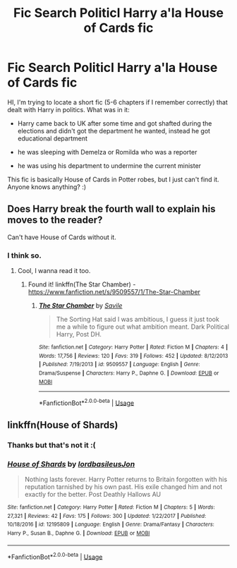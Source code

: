#+TITLE: Fic Search Politicl Harry a'la House of Cards fic

* Fic Search Politicl Harry a'la House of Cards fic
:PROPERTIES:
:Author: JibrilAngelos
:Score: 6
:DateUnix: 1554628490.0
:DateShort: 2019-Apr-07
:FlairText: Fic Search
:END:
HI, I'm trying to locate a short fic (5-6 chapters if I remember correctly) that dealt with Harry in politics. What was in it:

- Harry came back to UK after some time and got shafted during the elections and didn't got the department he wanted, instead he got educational department

- he was sleeping with Demelza or Romilda who was a reporter

- he was using his department to undermine the current minister

This fic is basically House of Cards in Potter robes, but I just can't find it. Anyone knows anything? :)


** Does Harry break the fourth wall to explain his moves to the reader?

Can't have House of Cards without it.
:PROPERTIES:
:Author: Redditforgoit
:Score: 5
:DateUnix: 1554632620.0
:DateShort: 2019-Apr-07
:END:

*** I think so.
:PROPERTIES:
:Author: JibrilAngelos
:Score: 3
:DateUnix: 1554647015.0
:DateShort: 2019-Apr-07
:END:

**** Cool, I wanna read it too.
:PROPERTIES:
:Author: Redditforgoit
:Score: 2
:DateUnix: 1554648518.0
:DateShort: 2019-Apr-07
:END:

***** Found it! linkffn(The Star Chamber) - [[https://www.fanfiction.net/s/9509557/1/The-Star-Chamber]]
:PROPERTIES:
:Author: JibrilAngelos
:Score: 2
:DateUnix: 1554708976.0
:DateShort: 2019-Apr-08
:END:

****** [[https://www.fanfiction.net/s/9509557/1/][*/The Star Chamber/*]] by [[https://www.fanfiction.net/u/1136342/Savile][/Savile/]]

#+begin_quote
  The Sorting Hat said I was ambitious, I guess it just took me a while to figure out what ambition meant. Dark Political Harry, Post DH.
#+end_quote

^{/Site/:} ^{fanfiction.net} ^{*|*} ^{/Category/:} ^{Harry} ^{Potter} ^{*|*} ^{/Rated/:} ^{Fiction} ^{M} ^{*|*} ^{/Chapters/:} ^{4} ^{*|*} ^{/Words/:} ^{17,756} ^{*|*} ^{/Reviews/:} ^{120} ^{*|*} ^{/Favs/:} ^{319} ^{*|*} ^{/Follows/:} ^{452} ^{*|*} ^{/Updated/:} ^{8/12/2013} ^{*|*} ^{/Published/:} ^{7/19/2013} ^{*|*} ^{/id/:} ^{9509557} ^{*|*} ^{/Language/:} ^{English} ^{*|*} ^{/Genre/:} ^{Drama/Suspense} ^{*|*} ^{/Characters/:} ^{Harry} ^{P.,} ^{Daphne} ^{G.} ^{*|*} ^{/Download/:} ^{[[http://www.ff2ebook.com/old/ffn-bot/index.php?id=9509557&source=ff&filetype=epub][EPUB]]} ^{or} ^{[[http://www.ff2ebook.com/old/ffn-bot/index.php?id=9509557&source=ff&filetype=mobi][MOBI]]}

--------------

*FanfictionBot*^{2.0.0-beta} | [[https://github.com/tusing/reddit-ffn-bot/wiki/Usage][Usage]]
:PROPERTIES:
:Author: FanfictionBot
:Score: 1
:DateUnix: 1554708990.0
:DateShort: 2019-Apr-08
:END:


** linkffn(House of Shards)
:PROPERTIES:
:Author: Kaeling
:Score: 3
:DateUnix: 1554633324.0
:DateShort: 2019-Apr-07
:END:

*** Thanks but that's not it :(
:PROPERTIES:
:Author: JibrilAngelos
:Score: 3
:DateUnix: 1554647054.0
:DateShort: 2019-Apr-07
:END:


*** [[https://www.fanfiction.net/s/12195809/1/][*/House of Shards/*]] by [[https://www.fanfiction.net/u/8368514/lordbasileusJon][/lordbasileusJon/]]

#+begin_quote
  Nothing lasts forever. Harry Potter returns to Britain forgotten with his reputation tarnished by his own past. His exile changed him and not exactly for the better. Post Deathly Hallows AU
#+end_quote

^{/Site/:} ^{fanfiction.net} ^{*|*} ^{/Category/:} ^{Harry} ^{Potter} ^{*|*} ^{/Rated/:} ^{Fiction} ^{M} ^{*|*} ^{/Chapters/:} ^{5} ^{*|*} ^{/Words/:} ^{27,321} ^{*|*} ^{/Reviews/:} ^{42} ^{*|*} ^{/Favs/:} ^{175} ^{*|*} ^{/Follows/:} ^{300} ^{*|*} ^{/Updated/:} ^{1/22/2017} ^{*|*} ^{/Published/:} ^{10/18/2016} ^{*|*} ^{/id/:} ^{12195809} ^{*|*} ^{/Language/:} ^{English} ^{*|*} ^{/Genre/:} ^{Drama/Fantasy} ^{*|*} ^{/Characters/:} ^{Harry} ^{P.,} ^{Susan} ^{B.,} ^{Daphne} ^{G.} ^{*|*} ^{/Download/:} ^{[[http://www.ff2ebook.com/old/ffn-bot/index.php?id=12195809&source=ff&filetype=epub][EPUB]]} ^{or} ^{[[http://www.ff2ebook.com/old/ffn-bot/index.php?id=12195809&source=ff&filetype=mobi][MOBI]]}

--------------

*FanfictionBot*^{2.0.0-beta} | [[https://github.com/tusing/reddit-ffn-bot/wiki/Usage][Usage]]
:PROPERTIES:
:Author: FanfictionBot
:Score: 2
:DateUnix: 1554633346.0
:DateShort: 2019-Apr-07
:END:
